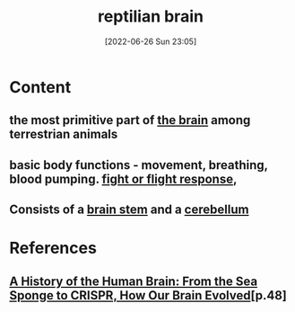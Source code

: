 :PROPERTIES:
:ID:       80d04fbb-a39a-454c-ac83-e4b0f492b9b9
:END:
#+title: reptilian brain
#+date: [2022-06-26 Sun 23:05]
#+filetags: :Neurology:

* Content
** the most primitive part of [[id:6753d3de-3cd6-4851-88fd-a22e0f9273dc][the brain]] among terrestrian animals
** basic body functions - movement, breathing, blood pumping. [[id:b8d8f7b5-2f7f-40ff-af7d-25b0b533f391][fight or flight response]],  
** Consists of a [[id:b886df24-038c-4626-9e2d-d2911c7dbbbf][brain stem]] and a [[id:eccbaae0-ce4e-4d02-b7ed-68fbf47cbb3e][cerebellum]]

* References
**  [[id:0b77b034-76c1-4677-859f-dbc8ba1ca3b0][A History of the Human Brain: From the Sea Sponge to CRISPR, How Our Brain Evolved]][p.48]
